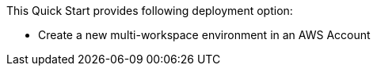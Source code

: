 // There are generally two deployment options. If additional are required, add them here

This Quick Start provides following deployment option:

* Create a new multi-workspace environment in an AWS Account